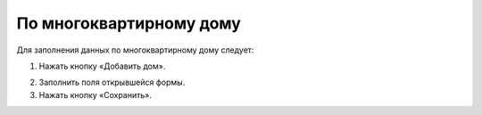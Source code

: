 По многоквартирному дому
-----------------------------------

Для заполнения данных по многоквартирному дому следует: 

1. Нажать кнопку «Добавить дом».

.. image:: ../_images/03-work-section-mkd/15.png

2. Заполнить поля открывшейся формы.
3. Нажать кнопку «Сохранить».
